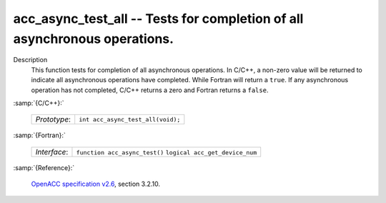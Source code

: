 ..
  Copyright 1988-2022 Free Software Foundation, Inc.
  This is part of the GCC manual.
  For copying conditions, see the GPL license file

.. _acc_async_test_all:

acc_async_test_all -- Tests for completion of all asynchronous operations.
**************************************************************************

Description
  This function tests for completion of all asynchronous operations.
  In C/C++, a non-zero value will be returned to indicate all asynchronous
  operations have completed. While Fortran will return a ``true``. If
  any asynchronous operation has not completed, C/C++ returns a zero and
  Fortran returns a ``false``.

:samp:`{C/C++}:`

  ============  =================================
  *Prototype*:  ``int acc_async_test_all(void);``
  ============  =================================

:samp:`{Fortran}:`

  ============  ==============================
  *Interface*:  ``function acc_async_test()``
                ``logical acc_get_device_num``
  ============  ==============================

:samp:`{Reference}:`

  `OpenACC specification v2.6 <https://www.openacc.org>`_, section
  3.2.10.
